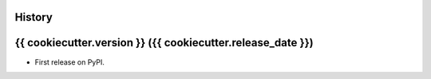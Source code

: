 .. :changelog:

History
-------

{{ cookiecutter.version }} ({{ cookiecutter.release_date }})
---------------------

* First release on PyPI.
